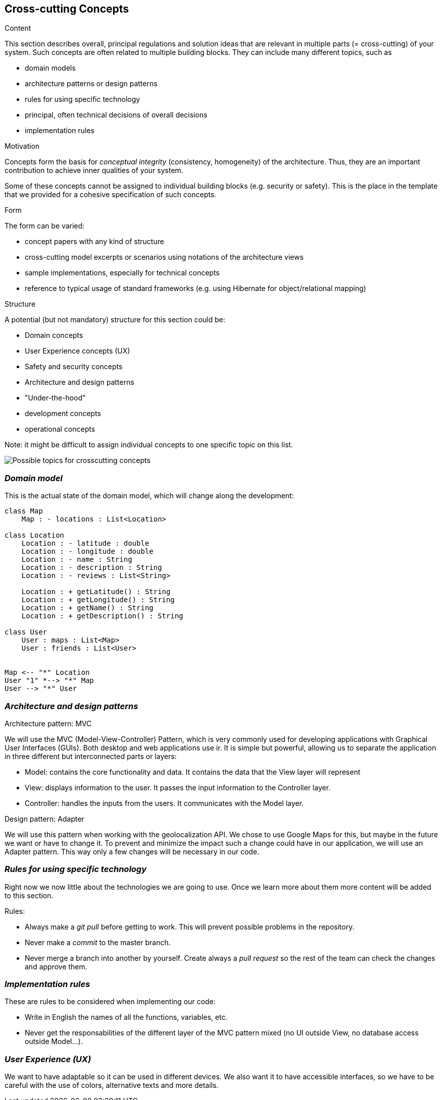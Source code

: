 [[section-concepts]]
== Cross-cutting Concepts


[role="arc42help"]
****
.Content
This section describes overall, principal regulations and solution ideas that are
relevant in multiple parts (= cross-cutting) of your system.
Such concepts are often related to multiple building blocks.
They can include many different topics, such as

* domain models
* architecture patterns or design patterns
* rules for using specific technology
* principal, often technical decisions of overall decisions
* implementation rules

.Motivation
Concepts form the basis for _conceptual integrity_ (consistency, homogeneity)
of the architecture. Thus, they are an important contribution to achieve inner qualities of your system.

Some of these concepts cannot be assigned to individual building blocks
(e.g. security or safety). This is the place in the template that we provided for a
cohesive specification of such concepts.

.Form
The form can be varied:

* concept papers with any kind of structure
* cross-cutting model excerpts or scenarios using notations of the architecture views
* sample implementations, especially for technical concepts
* reference to typical usage of standard frameworks (e.g. using Hibernate for object/relational mapping)

.Structure
A potential (but not mandatory) structure for this section could be:

* Domain concepts
* User Experience concepts (UX)
* Safety and security concepts
* Architecture and design patterns
* "Under-the-hood"
* development concepts
* operational concepts

Note: it might be difficult to assign individual concepts to one specific topic
on this list.

image:08-Crosscutting-Concepts-Structure-EN.png["Possible topics for crosscutting concepts"]
****


=== _Domain model_

This is the actual state of the domain model, which will change along the development:

[plantuml,Domain model,png]
----
class Map
    Map : - locations : List<Location>

class Location
    Location : - latitude : double
    Location : - longitude : double    
    Location : - name : String
    Location : - description : String
    Location : - reviews : List<String>

    Location : + getLatitude() : String
    Location : + getLongitude() : String
    Location : + getName() : String
    Location : + getDescription() : String

class User
    User : maps : List<Map>
    User : friends : List<User>


Map <-- "*" Location
User "1" *--> "*" Map 
User --> "*" User
----

=== _Architecture and design patterns_

.Architecture pattern: MVC
We will use the MVC (Model-View-Controller) Pattern, which is very commonly used for developing applications with Graphical User Interfaces (GUIs). Both desktop and web applications use ir. It is simple but powerful, allowing us to separate the application in three different but interconnected parts or layers:

* Model: contains the core functionality and data. It contains the data that the View layer will represent
* View: displays information to the user. It passes the input information to the Controller layer.
* Controller: handles the inputs from the users. It communicates with the Model layer.

.Design pattern: Adapter
We will use this pattern when working with the geolocalization API. We chose to use Google Maps for this, but maybe in the future we want or have to change it. To prevent and minimize the impact such a change could have in our application, we will use an Adapter pattern. This way only a few changes will be necessary in our code.

=== _Rules for using specific technology_

Right now we now little about the technologies we are going to use. Once we learn more about them more content will be added to this section.

.Rules:

* Always make a _git pull_ before getting to work. This will prevent possible problems in the repository.
* Never make a _commit_ to the master branch.
* Never merge a branch into another by yourself. Create always a _pull request_ so the rest of the team can check the changes and approve them.

=== _Implementation rules_

These are rules to be considered when implementing our code:

* Write in English the names of all the functions, variables, etc.
* Never get the responsabilities of the different layer of the MVC pattern mixed (no UI outside View, no database access outside Model...).

=== _User Experience (UX)_

We want to have adaptable so it can be used in different devices. We also want it to have accessible interfaces, so we have to be careful with the use of colors, alternative texts and more details.